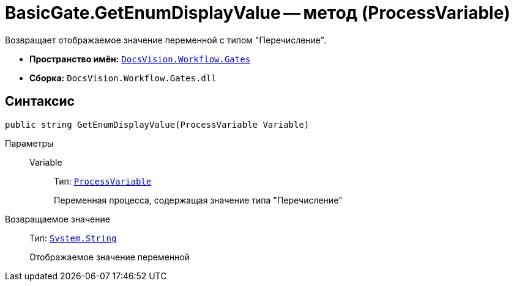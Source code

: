 = BasicGate.GetEnumDisplayValue -- метод (ProcessVariable)

Возвращает отображаемое значение переменной с типом "Перечисление".

* *Пространство имён:* `xref:api/DocsVision/Workflow/Gates/Gates_NS.adoc[DocsVision.Workflow.Gates]`
* *Сборка:* `DocsVision.Workflow.Gates.dll`

== Синтаксис

[source,csharp]
----
public string GetEnumDisplayValue(ProcessVariable Variable)
----

Параметры::
Variable:::
Тип: `xref:api/DocsVision/Workflow/Runtime/ProcessVariable_CL.adoc[ProcessVariable]`
+
Переменная процесса, содержащая значение типа "Перечисление"

Возвращаемое значение::
Тип: `http://msdn.microsoft.com/ru-ru/library/system.string.aspx[System.String]`
+
Отображаемое значение переменной
